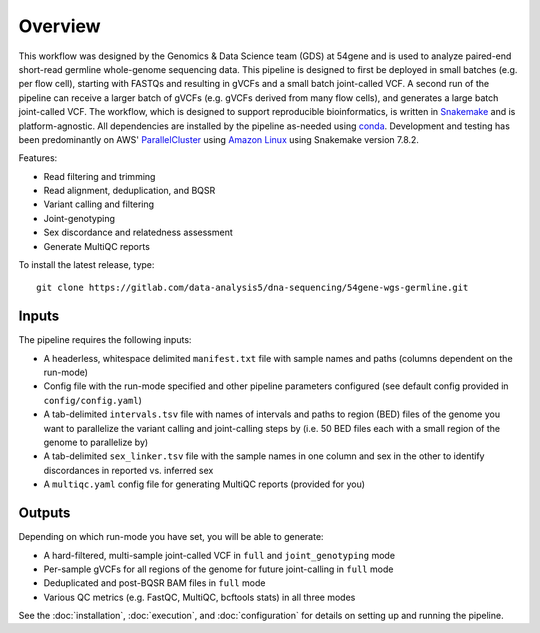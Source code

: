 Overview
===============

This workflow was designed by the Genomics & Data Science team (GDS) at 54gene and is used to analyze paired-end short-read germline whole-genome sequencing data.  This pipeline is designed to first be deployed in small batches (e.g. per flow cell), starting with FASTQs and resulting in gVCFs and a small batch joint-called VCF.  A second run of the pipeline can receive a larger batch of gVCFs (e.g. gVCFs derived from many flow cells), and generates a large batch joint-called VCF.  The workflow, which is designed to support reproducible bioinformatics, is written in `Snakemake <https://snakemake.readthedocs.io/en/stable/>`_ and is platform-agnostic.  All dependencies are installed by the pipeline as-needed using `conda <https://docs.conda.io/en/latest/>`_.  Development and testing has been predominantly on AWS' `ParallelCluster <https://aws.amazon.com/hpc/parallelcluster/>`_ using `Amazon Linux <https://aws.amazon.com/amazon-linux-2/>`_ using Snakemake version 7.8.2.

Features:

- Read filtering and trimming
- Read alignment, deduplication, and BQSR
- Variant calling and filtering
- Joint-genotyping
- Sex discordance and relatedness assessment
- Generate MultiQC reports

To install the latest release, type::

    git clone https://gitlab.com/data-analysis5/dna-sequencing/54gene-wgs-germline.git

Inputs
------

The pipeline requires the following inputs:

- A headerless, whitespace delimited ``manifest.txt`` file with sample names and paths (columns dependent on the run-mode)
- Config file with the run-mode specified and other pipeline parameters configured (see default config provided in ``config/config.yaml``)
- A tab-delimited ``intervals.tsv`` file with names of intervals and paths to region (BED) files of the genome you want to parallelize the variant calling and joint-calling steps by (i.e. 50 BED files each with a small region of the genome to parallelize by)
- A tab-delimited ``sex_linker.tsv`` file with the sample names in one column and sex in the other to identify discordances in reported vs. inferred sex
- A ``multiqc.yaml`` config file for generating MultiQC reports (provided for you)

Outputs
-------

Depending on which run-mode you have set, you will be able to generate:

- A hard-filtered, multi-sample joint-called VCF in ``full`` and ``joint_genotyping`` mode
- Per-sample gVCFs for all regions of the genome for future joint-calling in ``full`` mode
- Deduplicated and post-BQSR BAM files in ``full`` mode
- Various QC metrics (e.g. FastQC, MultiQC, bcftools stats) in all three modes


See the :doc:`installation`, :doc:`execution`, and :doc:`configuration` for details on setting up and running the pipeline.

